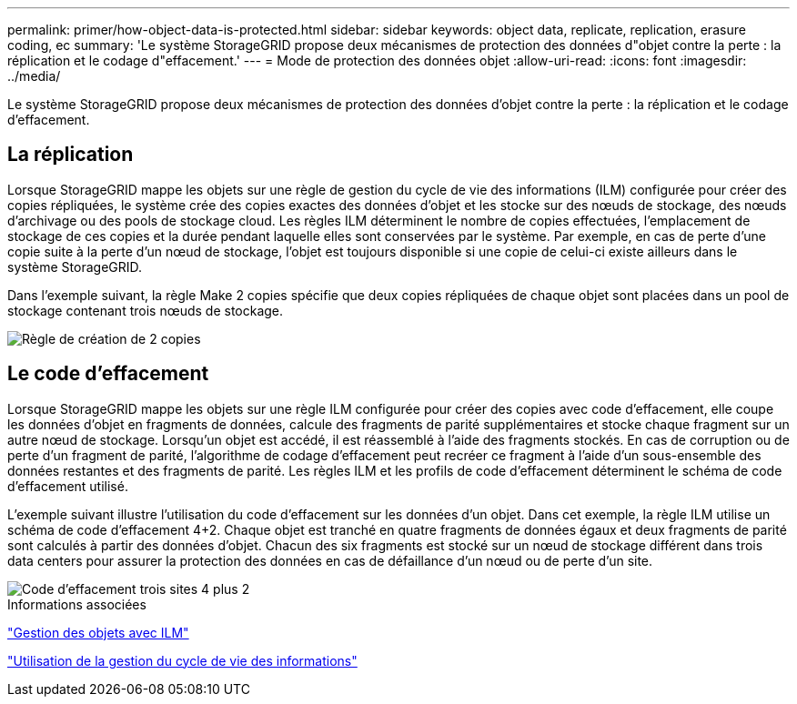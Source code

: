 ---
permalink: primer/how-object-data-is-protected.html 
sidebar: sidebar 
keywords: object data, replicate, replication, erasure coding, ec 
summary: 'Le système StorageGRID propose deux mécanismes de protection des données d"objet contre la perte : la réplication et le codage d"effacement.' 
---
= Mode de protection des données objet
:allow-uri-read: 
:icons: font
:imagesdir: ../media/


[role="lead"]
Le système StorageGRID propose deux mécanismes de protection des données d'objet contre la perte : la réplication et le codage d'effacement.



== La réplication

Lorsque StorageGRID mappe les objets sur une règle de gestion du cycle de vie des informations (ILM) configurée pour créer des copies répliquées, le système crée des copies exactes des données d'objet et les stocke sur des nœuds de stockage, des nœuds d'archivage ou des pools de stockage cloud. Les règles ILM déterminent le nombre de copies effectuées, l'emplacement de stockage de ces copies et la durée pendant laquelle elles sont conservées par le système. Par exemple, en cas de perte d'une copie suite à la perte d'un nœud de stockage, l'objet est toujours disponible si une copie de celui-ci existe ailleurs dans le système StorageGRID.

Dans l'exemple suivant, la règle Make 2 copies spécifie que deux copies répliquées de chaque objet sont placées dans un pool de stockage contenant trois nœuds de stockage.

image::../media/ilm_replication_make_2_copies.png[Règle de création de 2 copies]



== Le code d'effacement

Lorsque StorageGRID mappe les objets sur une règle ILM configurée pour créer des copies avec code d'effacement, elle coupe les données d'objet en fragments de données, calcule des fragments de parité supplémentaires et stocke chaque fragment sur un autre nœud de stockage. Lorsqu'un objet est accédé, il est réassemblé à l'aide des fragments stockés. En cas de corruption ou de perte d'un fragment de parité, l'algorithme de codage d'effacement peut recréer ce fragment à l'aide d'un sous-ensemble des données restantes et des fragments de parité. Les règles ILM et les profils de code d'effacement déterminent le schéma de code d'effacement utilisé.

L'exemple suivant illustre l'utilisation du code d'effacement sur les données d'un objet. Dans cet exemple, la règle ILM utilise un schéma de code d'effacement 4+2. Chaque objet est tranché en quatre fragments de données égaux et deux fragments de parité sont calculés à partir des données d'objet. Chacun des six fragments est stocké sur un nœud de stockage différent dans trois data centers pour assurer la protection des données en cas de défaillance d'un nœud ou de perte d'un site.

image::../media/ec_three_sites_4_plus_2.png[Code d'effacement trois sites 4 plus 2]

.Informations associées
link:../ilm/index.html["Gestion des objets avec ILM"]

link:using-information-lifecycle-management.html["Utilisation de la gestion du cycle de vie des informations"]
